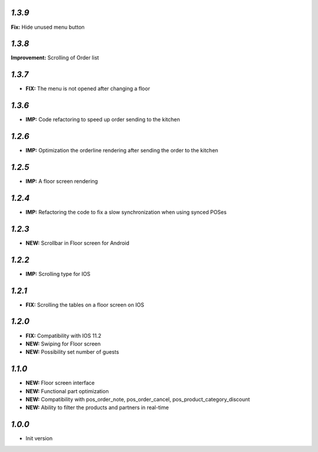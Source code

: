 `1.3.9`
-------

**Fix:** Hide unused menu button

`1.3.8`
-------

**Improvement:** Scrolling of Order list

`1.3.7`
-------

- **FIX:** The menu is not opened after changing a floor

`1.3.6`
-------

- **IMP:** Code refactoring to speed up order sending to the kitchen


`1.2.6`
-------

- **IMP:** Optimization the orderline rendering after sending the order to the kitchen

`1.2.5`
-------

- **IMP:** A floor screen rendering

`1.2.4`
-------

- **IMP:** Refactoring the code to fix a slow synchronization when using synced POSes

`1.2.3`
-------

- **NEW:** Scrollbar in Floor screen for Android

`1.2.2`
-------

- **IMP:** Scrolling type for IOS

`1.2.1`
-------

- **FIX:** Scrolling the tables on a floor screen on IOS

`1.2.0`
-------

- **FIX:** Compatibility with IOS 11.2
- **NEW:** Swiping for Floor screen
- **NEW:** Possibility set number of guests

`1.1.0`
-------

- **NEW:** Floor screen interface
- **NEW:** Functional part optimization
- **NEW:** Compatibility with pos_order_note, pos_order_cancel, pos_product_category_discount
- **NEW:** Ability to filter the products and partners in real-time

`1.0.0`
-------

- Init version
